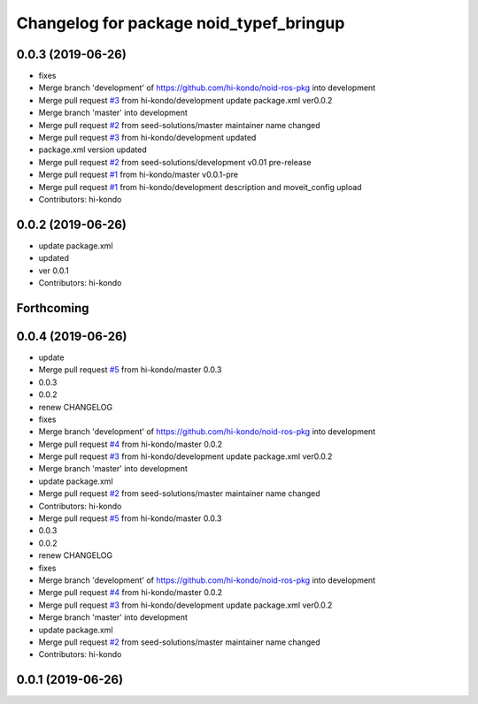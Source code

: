 ^^^^^^^^^^^^^^^^^^^^^^^^^^^^^^^^^^^^^^^^
Changelog for package noid_typef_bringup
^^^^^^^^^^^^^^^^^^^^^^^^^^^^^^^^^^^^^^^^

0.0.3 (2019-06-26)
------------------
* fixes
* Merge branch 'development' of https://github.com/hi-kondo/noid-ros-pkg into development
* Merge pull request `#3 <https://github.com/hi-kondo/noid-ros-pkg/issues/3>`_ from hi-kondo/development
  update package.xml ver0.0.2
* Merge branch 'master' into development
* Merge pull request `#2 <https://github.com/hi-kondo/noid-ros-pkg/issues/2>`_ from seed-solutions/master
  maintainer name changed
* Merge pull request `#3 <https://github.com/hi-kondo/noid-ros-pkg/issues/3>`_ from hi-kondo/development
  updated
* package.xml version updated
* Merge pull request `#2 <https://github.com/hi-kondo/noid-ros-pkg/issues/2>`_ from seed-solutions/development
  v0.01 pre-release
* Merge pull request `#1 <https://github.com/hi-kondo/noid-ros-pkg/issues/1>`_ from hi-kondo/master
  v0.0.1-pre
* Merge pull request `#1 <https://github.com/hi-kondo/noid-ros-pkg/issues/1>`_ from hi-kondo/development
  description and moveit_config upload
* Contributors: hi-kondo

0.0.2 (2019-06-26)
------------------
* update package.xml
* updated
* ver 0.0.1
* Contributors: hi-kondo

Forthcoming
-----------

0.0.4 (2019-06-26)
------------------
* update
* Merge pull request `#5 <https://github.com/seed-solutions/noid_ros_pkg/issues/5>`_ from hi-kondo/master
  0.0.3
* 0.0.3
* 0.0.2
* renew CHANGELOG
* fixes
* Merge branch 'development' of https://github.com/hi-kondo/noid-ros-pkg into development
* Merge pull request `#4 <https://github.com/seed-solutions/noid_ros_pkg/issues/4>`_ from hi-kondo/master
  0.0.2
* Merge pull request `#3 <https://github.com/seed-solutions/noid_ros_pkg/issues/3>`_ from hi-kondo/development
  update package.xml ver0.0.2
* Merge branch 'master' into development
* update package.xml
* Merge pull request `#2 <https://github.com/seed-solutions/noid_ros_pkg/issues/2>`_ from seed-solutions/master
  maintainer name changed
* Contributors: hi-kondo

* Merge pull request `#5 <https://github.com/seed-solutions/noid_ros_pkg/issues/5>`_ from hi-kondo/master
  0.0.3
* 0.0.3
* 0.0.2
* renew CHANGELOG
* fixes
* Merge branch 'development' of https://github.com/hi-kondo/noid-ros-pkg into development
* Merge pull request `#4 <https://github.com/seed-solutions/noid_ros_pkg/issues/4>`_ from hi-kondo/master
  0.0.2
* Merge pull request `#3 <https://github.com/seed-solutions/noid_ros_pkg/issues/3>`_ from hi-kondo/development
  update package.xml ver0.0.2
* Merge branch 'master' into development
* update package.xml
* Merge pull request `#2 <https://github.com/seed-solutions/noid_ros_pkg/issues/2>`_ from seed-solutions/master
  maintainer name changed
* Contributors: hi-kondo

0.0.1 (2019-06-26)
------------------

